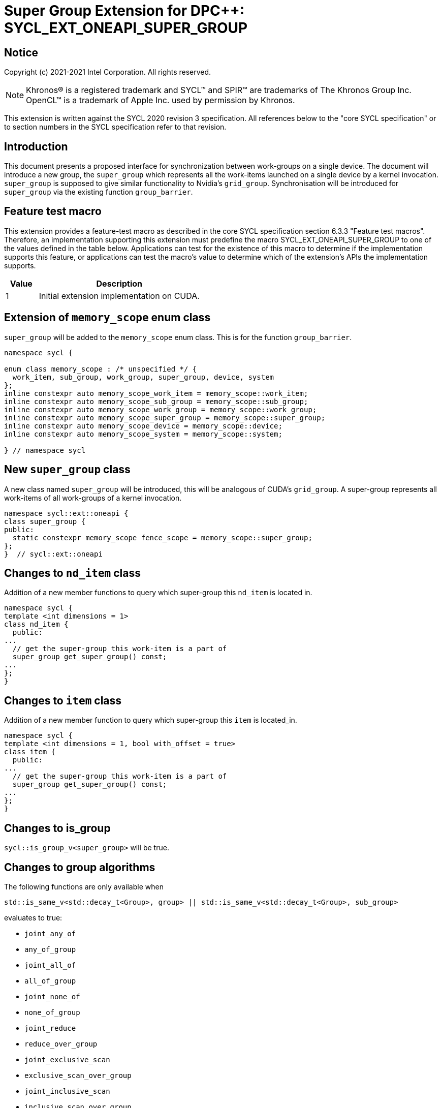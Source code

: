 # Super Group Extension for DPC++: SYCL_EXT_ONEAPI_SUPER_GROUP
:source-highlighter: coderay
:coderay-linenums-mode: table
:dpcpp: pass:[DPC++]

// This section needs to be after the document title.
:doctype: book
:toc2:
:toc: left
:encoding: utf-8
:lang: en

:blank: pass:[ +]

// Set the default source code type in this document to C++,
// for syntax highlighting purposes.  This is needed because
// docbook uses c++ and html5 uses cpp.
:language: {basebackend@docbook:c++:cpp}


== Notice

Copyright (c) 2021-2021 Intel Corporation.  All rights reserved.

NOTE: Khronos(R) is a registered trademark and SYCL(TM) and SPIR(TM) are
trademarks of The Khronos Group Inc.  OpenCL(TM) is a trademark of Apple Inc.
used by permission by Khronos.

This extension is written against the SYCL 2020 revision 3 specification.  All
references below to the "core SYCL specification" or to section numbers in the
SYCL specification refer to that revision.


## Introduction
This document presents a proposed interface for synchronization between
work-groups on a single device. The document will introduce a new group, the
`super_group` which represents all the work-items launched on a single device by
a kernel invocation. `super_group` is supposed to give similar functionality to
Nvidia's `grid_group`. Synchronisation will be introduced for `super_group` via
the existing function `group_barrier`.

## Feature test macro

This extension provides a feature-test macro as described in the core SYCL
specification section 6.3.3 "Feature test macros". Therefore, an implementation
supporting this extension must predefine the macro SYCL_EXT_ONEAPI_SUPER_GROUP
to one of the values defined in the table below. Applications can test for the
existence of this macro to determine if the implementation supports this
feature, or applications can test the macro’s value to determine which of the
extension’s APIs the implementation supports.

[%header,cols="1,5"]
|===
|Value |Description
|1     |Initial extension implementation on CUDA.
|===

## Extension of `memory_scope` enum class
`super_group` will be added to the `memory_scope` enum class. This is for the
function `group_barrier`.

```c++
namespace sycl {

enum class memory_scope : /* unspecified */ {
  work_item, sub_group, work_group, super_group, device, system
};
inline constexpr auto memory_scope_work_item = memory_scope::work_item;
inline constexpr auto memory_scope_sub_group = memory_scope::sub_group;
inline constexpr auto memory_scope_work_group = memory_scope::work_group;
inline constexpr auto memory_scope_super_group = memory_scope::super_group;
inline constexpr auto memory_scope_device = memory_scope::device;
inline constexpr auto memory_scope_system = memory_scope::system;

} // namespace sycl
```

## New `super_group` class
A new class named `super_group` will be introduced, this will be analogous of
CUDA's `grid_group`. A super-group represents all work-items of all
work-groups of a kernel invocation.

```c++
namespace sycl::ext::oneapi {
class super_group {
public:
  static constexpr memory_scope fence_scope = memory_scope::super_group;
};
}  // sycl::ext::oneapi

```

## Changes to `nd_item` class
Addition of a new member functions to query which super-group this `nd_item` is
located in.

```c++
namespace sycl {
template <int dimensions = 1>
class nd_item {
  public:
...
  // get the super-group this work-item is a part of
  super_group get_super_group() const;
...
};
}
```

## Changes to `item` class
Addition of a new member function to query which super-group this `item` is
located_in.

```c++
namespace sycl {
template <int dimensions = 1, bool with_offset = true>
class item {
  public:
...
  // get the super-group this work-item is a part of
  super_group get_super_group() const;
...
};
}
```

## Changes to is_group

`sycl::is_group_v<super_group>` will be true.


## Changes to group algorithms

The following functions are only available when
```c++
std::is_same_v<std::decay_t<Group>, group> || std::is_same_v<std::decay_t<Group>, sub_group>
```
evaluates to true:

* `joint_any_of`
* `any_of_group`
* `joint_all_of`
* `all_of_group`
* `joint_none_of`
* `none_of_group`
* `joint_reduce`
* `reduce_over_group`
* `joint_exclusive_scan`
* `exclusive_scan_over_group`
* `joint_inclusive_scan`
* `inclusive_scan_over_group`

## Group_barrier
`group_barrier` will be available when
`std::is_same_v<std::decay_t<Group>, super_group>` is true.

## TODO List

* Implementation

## Revision History

[frame="none",options="header"]
|======================
|Rev |Date       |Author        |Changes
|1   |2021-10-27 |Finlay Marno  |Initial working draft.
|======================

